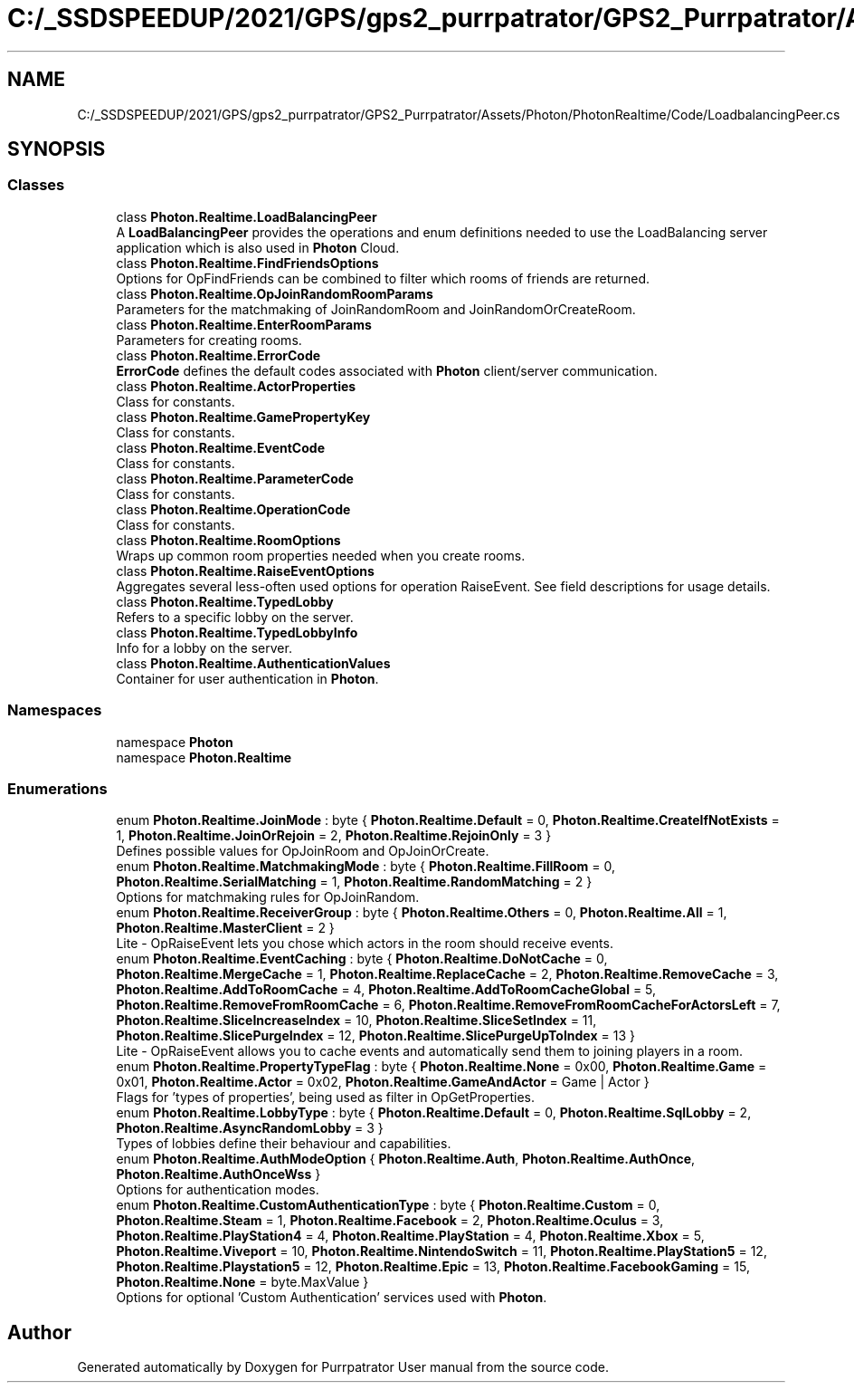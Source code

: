 .TH "C:/_SSDSPEEDUP/2021/GPS/gps2_purrpatrator/GPS2_Purrpatrator/Assets/Photon/PhotonRealtime/Code/LoadbalancingPeer.cs" 3 "Mon Apr 18 2022" "Purrpatrator User manual" \" -*- nroff -*-
.ad l
.nh
.SH NAME
C:/_SSDSPEEDUP/2021/GPS/gps2_purrpatrator/GPS2_Purrpatrator/Assets/Photon/PhotonRealtime/Code/LoadbalancingPeer.cs
.SH SYNOPSIS
.br
.PP
.SS "Classes"

.in +1c
.ti -1c
.RI "class \fBPhoton\&.Realtime\&.LoadBalancingPeer\fP"
.br
.RI "A \fBLoadBalancingPeer\fP provides the operations and enum definitions needed to use the LoadBalancing server application which is also used in \fBPhoton\fP Cloud\&. "
.ti -1c
.RI "class \fBPhoton\&.Realtime\&.FindFriendsOptions\fP"
.br
.RI "Options for OpFindFriends can be combined to filter which rooms of friends are returned\&. "
.ti -1c
.RI "class \fBPhoton\&.Realtime\&.OpJoinRandomRoomParams\fP"
.br
.RI "Parameters for the matchmaking of JoinRandomRoom and JoinRandomOrCreateRoom\&. "
.ti -1c
.RI "class \fBPhoton\&.Realtime\&.EnterRoomParams\fP"
.br
.RI "Parameters for creating rooms\&."
.ti -1c
.RI "class \fBPhoton\&.Realtime\&.ErrorCode\fP"
.br
.RI "\fBErrorCode\fP defines the default codes associated with \fBPhoton\fP client/server communication\&. "
.ti -1c
.RI "class \fBPhoton\&.Realtime\&.ActorProperties\fP"
.br
.RI "Class for constants\&. "
.ti -1c
.RI "class \fBPhoton\&.Realtime\&.GamePropertyKey\fP"
.br
.RI "Class for constants\&. "
.ti -1c
.RI "class \fBPhoton\&.Realtime\&.EventCode\fP"
.br
.RI "Class for constants\&. "
.ti -1c
.RI "class \fBPhoton\&.Realtime\&.ParameterCode\fP"
.br
.RI "Class for constants\&. "
.ti -1c
.RI "class \fBPhoton\&.Realtime\&.OperationCode\fP"
.br
.RI "Class for constants\&. "
.ti -1c
.RI "class \fBPhoton\&.Realtime\&.RoomOptions\fP"
.br
.RI "Wraps up common room properties needed when you create rooms\&. "
.ti -1c
.RI "class \fBPhoton\&.Realtime\&.RaiseEventOptions\fP"
.br
.RI "Aggregates several less-often used options for operation RaiseEvent\&. See field descriptions for usage details\&."
.ti -1c
.RI "class \fBPhoton\&.Realtime\&.TypedLobby\fP"
.br
.RI "Refers to a specific lobby on the server\&. "
.ti -1c
.RI "class \fBPhoton\&.Realtime\&.TypedLobbyInfo\fP"
.br
.RI "Info for a lobby on the server\&. "
.ti -1c
.RI "class \fBPhoton\&.Realtime\&.AuthenticationValues\fP"
.br
.RI "Container for user authentication in \fBPhoton\fP\&. "
.in -1c
.SS "Namespaces"

.in +1c
.ti -1c
.RI "namespace \fBPhoton\fP"
.br
.ti -1c
.RI "namespace \fBPhoton\&.Realtime\fP"
.br
.in -1c
.SS "Enumerations"

.in +1c
.ti -1c
.RI "enum \fBPhoton\&.Realtime\&.JoinMode\fP : byte { \fBPhoton\&.Realtime\&.Default\fP = 0, \fBPhoton\&.Realtime\&.CreateIfNotExists\fP = 1, \fBPhoton\&.Realtime\&.JoinOrRejoin\fP = 2, \fBPhoton\&.Realtime\&.RejoinOnly\fP = 3 }"
.br
.RI "Defines possible values for OpJoinRoom and OpJoinOrCreate\&. "
.ti -1c
.RI "enum \fBPhoton\&.Realtime\&.MatchmakingMode\fP : byte { \fBPhoton\&.Realtime\&.FillRoom\fP = 0, \fBPhoton\&.Realtime\&.SerialMatching\fP = 1, \fBPhoton\&.Realtime\&.RandomMatching\fP = 2 }"
.br
.RI "Options for matchmaking rules for OpJoinRandom\&. "
.ti -1c
.RI "enum \fBPhoton\&.Realtime\&.ReceiverGroup\fP : byte { \fBPhoton\&.Realtime\&.Others\fP = 0, \fBPhoton\&.Realtime\&.All\fP = 1, \fBPhoton\&.Realtime\&.MasterClient\fP = 2 }"
.br
.RI "Lite - OpRaiseEvent lets you chose which actors in the room should receive events\&. "
.ti -1c
.RI "enum \fBPhoton\&.Realtime\&.EventCaching\fP : byte { \fBPhoton\&.Realtime\&.DoNotCache\fP = 0, \fBPhoton\&.Realtime\&.MergeCache\fP = 1, \fBPhoton\&.Realtime\&.ReplaceCache\fP = 2, \fBPhoton\&.Realtime\&.RemoveCache\fP = 3, \fBPhoton\&.Realtime\&.AddToRoomCache\fP = 4, \fBPhoton\&.Realtime\&.AddToRoomCacheGlobal\fP = 5, \fBPhoton\&.Realtime\&.RemoveFromRoomCache\fP = 6, \fBPhoton\&.Realtime\&.RemoveFromRoomCacheForActorsLeft\fP = 7, \fBPhoton\&.Realtime\&.SliceIncreaseIndex\fP = 10, \fBPhoton\&.Realtime\&.SliceSetIndex\fP = 11, \fBPhoton\&.Realtime\&.SlicePurgeIndex\fP = 12, \fBPhoton\&.Realtime\&.SlicePurgeUpToIndex\fP = 13 }"
.br
.RI "Lite - OpRaiseEvent allows you to cache events and automatically send them to joining players in a room\&. "
.ti -1c
.RI "enum \fBPhoton\&.Realtime\&.PropertyTypeFlag\fP : byte { \fBPhoton\&.Realtime\&.None\fP = 0x00, \fBPhoton\&.Realtime\&.Game\fP = 0x01, \fBPhoton\&.Realtime\&.Actor\fP = 0x02, \fBPhoton\&.Realtime\&.GameAndActor\fP = Game | Actor }"
.br
.RI "Flags for 'types of properties', being used as filter in OpGetProperties\&. "
.ti -1c
.RI "enum \fBPhoton\&.Realtime\&.LobbyType\fP : byte { \fBPhoton\&.Realtime\&.Default\fP = 0, \fBPhoton\&.Realtime\&.SqlLobby\fP = 2, \fBPhoton\&.Realtime\&.AsyncRandomLobby\fP = 3 }"
.br
.RI "Types of lobbies define their behaviour and capabilities\&. "
.ti -1c
.RI "enum \fBPhoton\&.Realtime\&.AuthModeOption\fP { \fBPhoton\&.Realtime\&.Auth\fP, \fBPhoton\&.Realtime\&.AuthOnce\fP, \fBPhoton\&.Realtime\&.AuthOnceWss\fP }"
.br
.RI "Options for authentication modes\&. "
.ti -1c
.RI "enum \fBPhoton\&.Realtime\&.CustomAuthenticationType\fP : byte { \fBPhoton\&.Realtime\&.Custom\fP = 0, \fBPhoton\&.Realtime\&.Steam\fP = 1, \fBPhoton\&.Realtime\&.Facebook\fP = 2, \fBPhoton\&.Realtime\&.Oculus\fP = 3, \fBPhoton\&.Realtime\&.PlayStation4\fP = 4, \fBPhoton\&.Realtime\&.PlayStation\fP = 4, \fBPhoton\&.Realtime\&.Xbox\fP = 5, \fBPhoton\&.Realtime\&.Viveport\fP = 10, \fBPhoton\&.Realtime\&.NintendoSwitch\fP = 11, \fBPhoton\&.Realtime\&.PlayStation5\fP = 12, \fBPhoton\&.Realtime\&.Playstation5\fP = 12, \fBPhoton\&.Realtime\&.Epic\fP = 13, \fBPhoton\&.Realtime\&.FacebookGaming\fP = 15, \fBPhoton\&.Realtime\&.None\fP = byte\&.MaxValue }"
.br
.RI "Options for optional 'Custom Authentication' services used with \fBPhoton\fP\&. "
.in -1c
.SH "Author"
.PP 
Generated automatically by Doxygen for Purrpatrator User manual from the source code\&.

